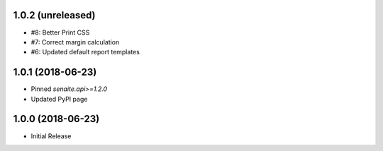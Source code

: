 1.0.2 (unreleased)
------------------

- #8: Better Print CSS
- #7: Correct margin calculation
- #6: Updated default report templates


1.0.1 (2018-06-23)
------------------

- Pinned `senaite.api>=1.2.0`
- Updated PyPI page


1.0.0 (2018-06-23)
------------------

- Initial Release
